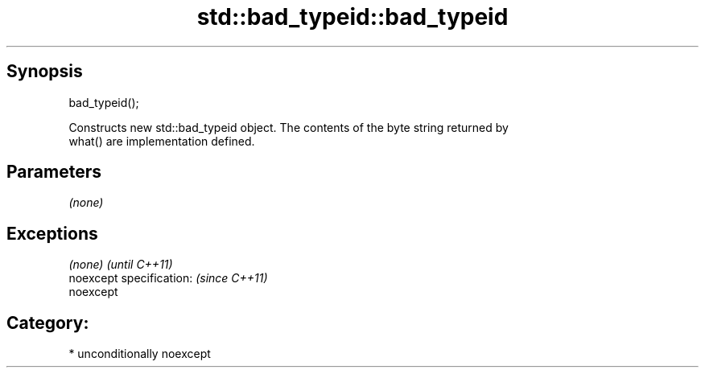 .TH std::bad_typeid::bad_typeid 3 "Sep  4 2015" "2.0 | http://cppreference.com" "C++ Standard Libary"
.SH Synopsis
   bad_typeid();

   Constructs new std::bad_typeid object. The contents of the byte string returned by
   what() are implementation defined.

.SH Parameters

   \fI(none)\fP

.SH Exceptions

   \fI(none)\fP                  \fI(until C++11)\fP
   noexcept specification: \fI(since C++11)\fP
   noexcept

.SH Category:

     * unconditionally noexcept
